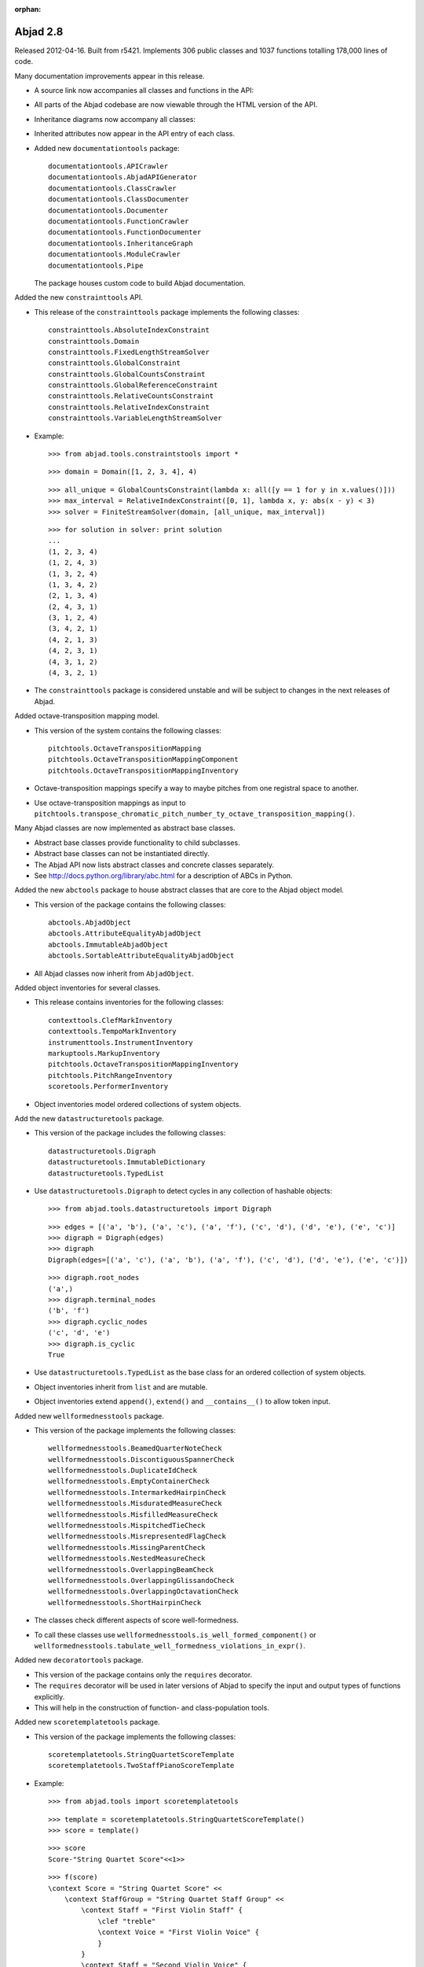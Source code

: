 :orphan:

Abjad 2.8
---------

Released 2012-04-16. Built from r5421.
Implements 306 public classes and 1037 functions totalling 178,000 lines of code.

Many documentation improvements appear in this release.

- A source link now accompanies all classes and functions in the API:

  .. image:: images/arpeggiate-chord-source-listing.png

- All parts of the Abjad codebase are now viewable through
  the HTML version of the API.

- Inheritance diagrams now accompany all classes:

  .. image:: images/multimeasure-rest-inheritance-graph.png

- Inherited attributes now appear in the API entry of each class.

- Added new ``documentationtools`` package::

    documentationtools.APICrawler
    documentationtools.AbjadAPIGenerator
    documentationtools.ClassCrawler
    documentationtools.ClassDocumenter
    documentationtools.Documenter
    documentationtools.FunctionCrawler
    documentationtools.FunctionDocumenter
    documentationtools.InheritanceGraph
    documentationtools.ModuleCrawler
    documentationtools.Pipe

  The package houses custom code to build Abjad documentation.

Added the new ``constrainttools`` API. 

- This release of the ``constrainttools`` package implements the following classes::

    constrainttools.AbsoluteIndexConstraint
    constrainttools.Domain
    constrainttools.FixedLengthStreamSolver
    constrainttools.GlobalConstraint
    constrainttools.GlobalCountsConstraint
    constrainttools.GlobalReferenceConstraint
    constrainttools.RelativeCountsConstraint
    constrainttools.RelativeIndexConstraint
    constrainttools.VariableLengthStreamSolver

- Example::

    >>> from abjad.tools.constraintstools import *

  ::

    >>> domain = Domain([1, 2, 3, 4], 4)

  ::

    >>> all_unique = GlobalCountsConstraint(lambda x: all([y == 1 for y in x.values()]))
    >>> max_interval = RelativeIndexConstraint([0, 1], lambda x, y: abs(x - y) < 3)
    >>> solver = FiniteStreamSolver(domain, [all_unique, max_interval])

  ::

    >>> for solution in solver: print solution
    ... 
    (1, 2, 3, 4)
    (1, 2, 4, 3)
    (1, 3, 2, 4)
    (1, 3, 4, 2)
    (2, 1, 3, 4)
    (2, 4, 3, 1)
    (3, 1, 2, 4)
    (3, 4, 2, 1)
    (4, 2, 1, 3)
    (4, 2, 3, 1)
    (4, 3, 1, 2)
    (4, 3, 2, 1)

- The ``constrainttools`` package is considered unstable and will be subject
  to changes in the next releases of Abjad.

Added octave-transposition mapping model.

- This version of the system contains the following classes::

    pitchtools.OctaveTranspositionMapping
    pitchtools.OctaveTranspositionMappingComponent
    pitchtools.OctaveTranspositionMappingInventory

- Octave-transposition mappings specify a way to maybe pitches 
  from one registral space to another.

- Use octave-transposition mappings
  as input to ``pitchtools.transpose_chromatic_pitch_number_ty_octave_transposition_mapping()``.

Many Abjad classes are now implemented as abstract base classes.

- Abstract base classes provide functionality to child subclasses.

- Abstract base classes can not be instantiated directly.

- The Abjad API now lists abstract classes and concrete classes separately.

- See http://docs.python.org/library/abc.html for a description of ABCs in Python.

Added the new ``abctools`` package to house abstract classes that are core to the Abjad object model.

- This version of the package contains the following classes::

    abctools.AbjadObject
    abctools.AttributeEqualityAbjadObject
    abctools.ImmutableAbjadObject
    abctools.SortableAttributeEqualityAbjadObject

- All Abjad classes now inherit from ``AbjadObject``.

Added object inventories for several classes.

- This release contains inventories for the following classes::

    contexttools.ClefMarkInventory
    contexttools.TempoMarkInventory
    instrumenttools.InstrumentInventory
    markuptools.MarkupInventory
    pitchtools.OctaveTranspositionMappingInventory
    pitchtools.PitchRangeInventory
    scoretools.PerformerInventory

- Object inventories model ordered collections of system objects.

Add the new ``datastructuretools`` package.

- This version of the package includes the following classes::

    datastructuretools.Digraph
    datastructuretools.ImmutableDictionary
    datastructuretools.TypedList

- Use ``datastructuretools.Digraph`` to detect cycles in any collection of hashable objects::

    >>> from abjad.tools.datastructuretools import Digraph

  ::

    >>> edges = [('a', 'b'), ('a', 'c'), ('a', 'f'), ('c', 'd'), ('d', 'e'), ('e', 'c')]
    >>> digraph = Digraph(edges)
    >>> digraph
    Digraph(edges=[('a', 'c'), ('a', 'b'), ('a', 'f'), ('c', 'd'), ('d', 'e'), ('e', 'c')])

  ::

    >>> digraph.root_nodes
    ('a',)
    >>> digraph.terminal_nodes
    ('b', 'f')
    >>> digraph.cyclic_nodes
    ('c', 'd', 'e')
    >>> digraph.is_cyclic
    True

- Use ``datastructuretools.TypedList`` as the base class for an ordered collection
  of system objects.

- Object inventories inherit from ``list`` and are mutable.

- Object inventories extend ``append()``, ``extend()`` and ``__contains__()`` to allow
  token input.

Added new ``wellformednesstools`` package.

- This version of the package implements the following classes::

    wellformednesstools.BeamedQuarterNoteCheck
    wellformednesstools.DiscontiguousSpannerCheck
    wellformednesstools.DuplicateIdCheck
    wellformednesstools.EmptyContainerCheck
    wellformednesstools.IntermarkedHairpinCheck
    wellformednesstools.MisduratedMeasureCheck
    wellformednesstools.MisfilledMeasureCheck
    wellformednesstools.MispitchedTieCheck
    wellformednesstools.MisrepresentedFlagCheck
    wellformednesstools.MissingParentCheck
    wellformednesstools.NestedMeasureCheck
    wellformednesstools.OverlappingBeamCheck
    wellformednesstools.OverlappingGlissandoCheck
    wellformednesstools.OverlappingOctavationCheck
    wellformednesstools.ShortHairpinCheck

- The classes check different aspects of score well-formedness.

- To call these classes use ``wellformednesstools.is_well_formed_component()``
  or ``wellformednesstools.tabulate_well_formedness_violations_in_expr()``.

Added new ``decoratortools`` package.

- This version of the package contains only the ``requires`` decorator.

- The ``requires`` decorator will be used in later versions of Abjad
  to specify the input and output types of functions explicitly.

- This will help in the construction of function- and class-population tools.

Added new ``scoretemplatetools`` package.

- This version of the package implements the following classes::

    scoretemplatetools.StringQuartetScoreTemplate
    scoretemplatetools.TwoStaffPianoScoreTemplate

- Example::

    >>> from abjad.tools import scoretemplatetools

  ::

    >>> template = scoretemplatetools.StringQuartetScoreTemplate()
    >>> score = template()

  ::

    >>> score
    Score-"String Quartet Score"<<1>>

  ::

    >>> f(score)
    \context Score = "String Quartet Score" <<
        \context StaffGroup = "String Quartet Staff Group" <<
            \context Staff = "First Violin Staff" {
                \clef "treble"
                \context Voice = "First Violin Voice" {
                }
            }
            \context Staff = "Second Violin Voice" {
                \clef "treble"
            }
            \context Staff = "Viola Staff" {
                \clef "alto"
            }
            \context Staff = "Cello Staff" {
                \clef "bass"
            }
        >>
    >>

- Class usage follows a two-step initialize-then-call pattern.

Added new ``rhythmtreetools`` package for parsing IRCAM-like RTM syntax.

- This version of the package implements the following function::

    rhythmtreetools.parse_rtm_syntax.parse_rtm_syntax()

- Example::

    >>> from abjad.tools.rhythmtreetools import parse_rtm_syntax

  ::

    >>> rtm = '(1 (1 (1 (1 1)) 1))'
    >>> result = parse_rtm_syntax(rtm)
    >>> result
    FixedDurationTuplet(1/4, [c'8, c'16, c'16, c'8])

- Use the ``rhythmtreetools`` package to turn nested lists of numbers into Abjad tuplets.

Added new ``rhythmmakertools`` package.

- This version of the package contains the following concrete classes::

    rhythmmakertools.NoteRhythmMaker
    rhythmmakertools.OutputBurnishedTaleaRhythmMaker
    rhythmmakertools.OutputIncisedNoteRhythmMaker
    rhythmmakertools.OutputIncisedRestRhythmMaker
    rhythmmakertools.RestRhythmMaker
    rhythmmakertools.TaleaRhythmMaker
    rhythmmakertools.DivisionBurnishedTaleaRhythmMaker
    rhythmmakertools.DivisionIncisedNoteRhythmMaker
    rhythmmakertools.DivisionIncisedRestRhythmMaker

- The ``rhythmmakertools`` package implements a family of related rhythm-making classes.

- Class usage follows a two-step initialize-then-call pattern.

Added new classes to ``instrumenttools``.

- Added human voice classes::

    instrumenttools.BaritoneVoice
    instrumenttools.BassVoice
    instrumenttools.ContraltoVoice
    instrumenttools.MezzoSopranoVoice
    instrumenttools.SopranoVoice
    instrumenttools.TenorVoice

Added new time-interval tree functionality:

- Extended ``TimeIntervalTree`` with the following public methods::

    scale_by_rational()
    scale_to_rational()
    shift_by_rational()
    shift_to_rational()
    split_at_rationals()

- These methods allow time-interval trees to behave
  more similary to time-intervals.

All score components are now public.

- The following classes are now publically available for the first time::

    scoretools.Component
    contexttools.Context
    leaftools.Leaf

Further new functionality:

- Added the ``marktools.BendAfter`` class to model LilyPond's ``\bendAfter command``::

    >>> n = Note(0, 1)
    >>> marktools.BendAfter(8)(n)
    BendAfter(8.0)(c'1)
    >>> f(n)
    c'1 - \bendAfter #'8.0

- Added public ``pair`` property to ``contexttools.TimeSignatureMark``::

    >>> time_signature = contexttools.TimeSignatureMark((3, 16))
    >>> time_signature.pair
    (3, 16)

- Added ``is_hairpin_token()`` to ``spannertools.HairpinSpanner`` class.

  Hairpin tokens are triples of the form ``(x, y, z)`` with dynamic tokens ``x``, ``y``
  and hairpin shape string ``z``. For example ``('p', '<', 'f')``.

- Added ``scoretools.replace_leaves_in_expr_with_rests()``.

- Added ``leaftools.replace_leaves_in_expr_with_parallel_voices()``.

- Added ``leaftools.replace_leaves_in_expr_with_named_parallel_voices()``.

  Use the functions listed above to replace leaves in an expression with parallel
  voices containing copies of those leaves in both voices. This is useful for
  generating stemmed-glissandi structures.

- Added ``contexttools.list_clef_names()``::

    >>> contexttools.list_clef_names()
    ['alto', 'baritone', 'bass', 'mezzosoprano', 'percussion', 'soprano', 'treble']

- Added ``find-slots-implementation-inconsistencies`` development script.

Changes to end-user functionality:

- Changed ``intervaltreetools`` to ``timeintervaltools``.

- Changed ``contexttools.Context.context`` to ``contexttools.Context.context_name``.

- Calling ``bool(Container())`` on empty containers now returns false.
  The previous behavior of the system was to return true.
  The new behavior better conforms to the Python iterable interface.

- Moved ``abjad/docs/scr/make-abjad-api`` to ``abjad/scr/make-abjad-api``.

